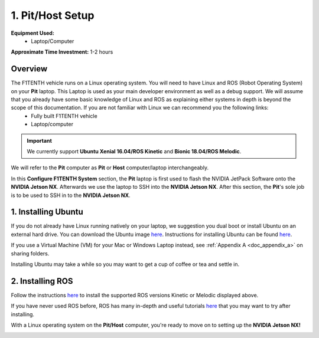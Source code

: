 .. _doc_software_host:

1. Pit/Host Setup
==================
**Equipment Used:**
	* Laptop/Computer

**Approximate Time Investment:** 1-2 hours

Overview
----------
The F1TENTH vehicle runs on a Linux operating system. You will need to have Linux and ROS (Robot Operating System) on your **Pit** laptop. This Laptop is used as your main developer environment as well as a debug support. We will assume that you already have some basic knowledge of Linux and ROS as explaining either systems in depth is beyond the scope of this documentation. If you are not familiar with Linux we can recommend you the following links:
	* Fully built F1TENTH vehicle
	* Laptop/computer


.. important:: We currently support **Ubuntu Xenial 16.04/ROS Kinetic** and **Bionic 18.04/ROS Melodic**.

We will refer to the **Pit** computer as **Pit** or **Host** computer/laptop interchangeably.

In this **Configure F1TENTH System** section, the **Pit** laptop is first used to flash the NVIDIA JetPack Software onto the **NVIDIA Jetson NX**. Afterwards we use the laptop to SSH into the **NVIDIA Jetson NX**. After this section, the **Pit**'s sole job is to be used to SSH in to the **NVIDIA Jetson NX**.


1. Installing Ubuntu
---------------------
If you do not already have Linux running natively on your laptop, we suggestion you dual boot or install Ubuntu on an external hard drive. You can download the Ubuntu image `here <https://ubuntu.com/download/desktop>`_. Instructions for installing Ubuntu can be found `here <https://ubuntu.com/tutorials/tutorial-install-ubuntu-desktop#1-overview>`_.

If you use a Virtual Machine (VM) for your Mac or Windows Laptop instead, see :ref:`Appendix A <doc_appendix_a>` on sharing folders.

Installing Ubuntu may take a while so you may want to get a cup of coffee or tea and settle in.

2. Installing ROS
------------------
Follow the instructions `here <https://wiki.ros.org/ROS/Installation>`_ to install the supported ROS versions Kinetic or Melodic displayed above.

If you have never used ROS before, ROS has many in-depth and useful tutorials `here <https://wiki.ros.org/ROS/Tutorials>`_ that you may want to try after installing.

With a Linux operating system on the **Pit/Host** computer, you're ready to move on to setting up the **NVIDIA Jetson NX!**

.. image:: img/host/host01.gif
	:align: center
	:width: 300px
